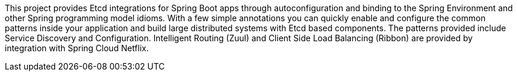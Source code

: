 This project provides Etcd integrations for Spring Boot apps through autoconfiguration
and binding to the Spring Environment and other Spring programming model idioms. With a few
simple annotations you can quickly enable and configure the common patterns inside your
application and build large distributed systems with Etcd based components. The
patterns provided include Service Discovery and Configuration.
Intelligent Routing (Zuul) and Client Side Load Balancing (Ribbon) are provided by
integration with Spring Cloud Netflix.

